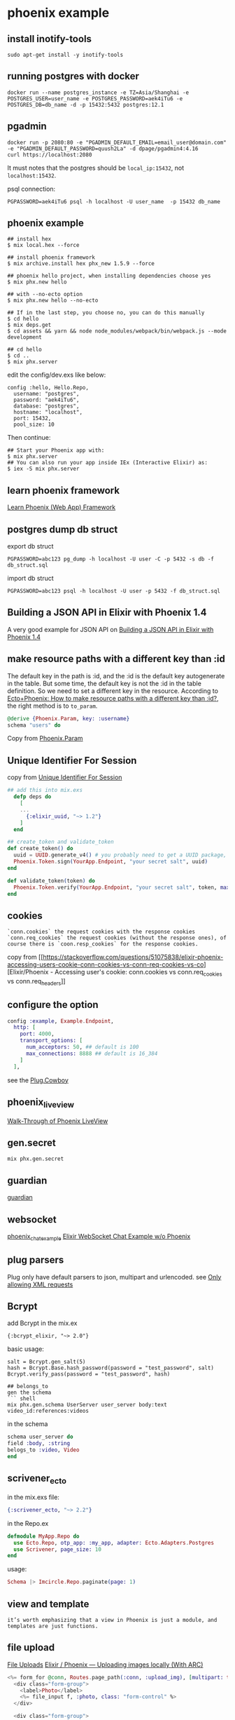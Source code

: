 * phoenix example
:PROPERTIES:
:CUSTOM_ID: phoenix-example
:END:
** install inotify-tools
:PROPERTIES:
:CUSTOM_ID: install-inotify-tools
:END:
#+begin_src shell
sudo apt-get install -y inotify-tools
#+end_src

** running postgres with docker
:PROPERTIES:
:CUSTOM_ID: running-postgres-with-docker
:END:
#+begin_src shell
docker run --name postgres_instance -e TZ=Asia/Shanghai -e POSTGRES_USER=user_name -e POSTGRES_PASSWORD=aek4iTu6 -e POSTGRES_DB=db_name -d -p 15432:5432 postgres:12.1
#+end_src

** pgadmin
:PROPERTIES:
:CUSTOM_ID: pgadmin
:END:
#+begin_src shell
docker run -p 2080:80 -e "PGADMIN_DEFAULT_EMAIL=email_user@domain.com" -e "PGADMIN_DEFAULT_PASSWORD=quush2La" -d dpage/pgadmin4:4.16
curl https://localhost:2080
#+end_src

It must notes that the postgres should be =local_ip:15432=, not
=localhost:15432=.

psql connection:

#+begin_src shell
 PGPASSWORD=aek4iTu6 psql -h localhost -U user_name  -p 15432 db_name
#+end_src

** phoenix example
:PROPERTIES:
:CUSTOM_ID: phoenix-example-1
:END:
#+begin_src shell
## install hex
$ mix local.hex --force

## install phoenix framework
$ mix archive.install hex phx_new 1.5.9 --force

## phoenix hello project, when installing dependencies choose yes
$ mix phx.new hello

## with --no-ecto option
$ mix phx.new hello --no-ecto

## If in the last step, you choose no, you can do this manually
$ cd hello
$ mix deps.get
$ cd assets && yarn && node node_modules/webpack/bin/webpack.js --mode development

## cd hello
$ cd ..
$ mix phx.server
#+end_src

edit the config/dev.exs like below:

#+begin_example
config :hello, Hello.Repo,
  username: "postgres",
  password: "aek4iTu6",
  database: "postgres",
  hostname: "localhost",
  port: 15432,
  pool_size: 10
#+end_example

Then continue:

#+begin_src shell
## Start your Phoenix app with:
$ mix phx.server
## You can also run your app inside IEx (Interactive Elixir) as:
$ iex -S mix phx.server
#+end_src

** learn phoenix framework
:PROPERTIES:
:CUSTOM_ID: learn-phoenix-framework
:END:
[[https://github.com/dwyl/learn-phoenix-framework][Learn Phoenix (Web
App) Framework]]

** postgres dump db struct
:PROPERTIES:
:CUSTOM_ID: postgres-dump-db-struct
:END:
export db struct

#+begin_src shell
PGPASSWORD=abc123 pg_dump -h localhost -U user -C -p 5432 -s db -f db_struct.sql
#+end_src

import db struct

#+begin_src shell
PGPASSWORD=abc123 psql -h localhost -U user -p 5432 -f db_struct.sql
#+end_src

** Building a JSON API in Elixir with Phoenix 1.4
:PROPERTIES:
:CUSTOM_ID: building-a-json-api-in-elixir-with-phoenix-1.4
:END:
A very good example for JSON API on
[[https://lobotuerto.com/blog/building-a-json-api-in-elixir-with-phoenix/][Building
a JSON API in Elixir with Phoenix 1.4]]

** make resource paths with a different key than :id
:PROPERTIES:
:CUSTOM_ID: make-resource-paths-with-a-different-key-than-id
:END:
The default key in the path is :id, and the :id is the default key
autogenerate in the table. But some time, the default key is not the :id
in the table definition. So we need to set a different key in the
resource. According to
[[https://stackoverflow.com/questions/37512534/ectophoenix-how-to-make-resource-paths-with-a-different-key-than-id][Ecto+Phoenix:
How to make resource paths with a different key than :id?]], the right
method is to =to_param=.

#+begin_src elixir
@derive {Phoenix.Param, key: :username}
schema "users" do
#+end_src

Copy from
[[https://hexdocs.pm/phoenix/Phoenix.Param.html#to_param/1][Phoenix.Param]]

** Unique Identifier For Session
:PROPERTIES:
:CUSTOM_ID: unique-identifier-for-session
:END:
copy from
[[https://elixirforum.com/t/unique-identifier-for-session/13778][Unique
Identifier For Session]]

#+begin_src elixir
## add this into mix.exs
  defp deps do
    [
    ...
      {:elixir_uuid, "~> 1.2"}
    ]
  end

## create_token and validate_token
def create_token() do
  uuid = UUID.generate_v4() # you probably need to get a UUID package, therefore this is pseudo code
  Phoenix.Token.sign(YourApp.Endpoint, "your secret salt", uuid)
end

def validate_token(token) do
  Phoenix.Token.verify(YourApp.Endpoint, "your secret salt", token, max_age: 5 * 60)
end
#+end_src

** cookies
:PROPERTIES:
:CUSTOM_ID: cookies
:END:
#+begin_example
`conn.cookies` the request cookies with the response cookies
`conn.req_cookies` the request cookies (without the response ones), of course there is `coon.resp_cookies` for the response cookies.
#+end_example

copy from
[[https://stackoverflow.com/questions/51075838/elixir-phoenix-accessing-users-cookie-conn-cookies-vs-conn-req-cookies-vs-co][Elixir/Phoenix -
Accessing user's cookie: conn.cookies vs conn.req_cookies vs
conn.req_headers]]

** configure the option
:PROPERTIES:
:CUSTOM_ID: configure-the-option
:END:
#+begin_src elixir
config :example, Example.Endpoint,
  http: [
    port: 4000,
    transport_options: [
      num_acceptors: 50, ## default is 100
      max_connections: 8888 ## default is 16_384
    ]
  ],
#+end_src

see the [[https://hexdocs.pm/plug_cowboy/Plug.Cowboy.html][Plug.Cowboy]]

** phoenix_live_view
:PROPERTIES:
:CUSTOM_ID: phoenix_live_view
:END:
[[https://elixirschool.com/blog/phoenix-live-view][Walk-Through of
Phoenix LiveView]]

** gen.secret
:PROPERTIES:
:CUSTOM_ID: gen.secret
:END:
#+begin_src shell
mix phx.gen.secret
#+end_src

** guardian
:PROPERTIES:
:CUSTOM_ID: guardian
:END:
[[https://elixirschool.com/zh-hans/lessons/libraries/guardian/][guardian]]

** websocket
:PROPERTIES:
:CUSTOM_ID: websocket
:END:
[[https://github.com/chrismccord/phoenix_chat_example][phoenix_chat_example]]
[[https://medium.com/@loganbbres/elixir-websocket-chat-example-c72986ab5778][Elixir
WebSocket Chat Example w/o Phoenix]]

** plug parsers
:PROPERTIES:
:CUSTOM_ID: plug-parsers
:END:
Plug only have default parsers to json, multipart and urlencoded. see
[[https://elixirforum.com/t/only-allowing-xml-requests/5153/2][Only
allowing XML requests]]

** Bcrypt
:PROPERTIES:
:CUSTOM_ID: bcrypt
:END:
add Bcrypt in the mix.ex

#+begin_src shell
{:bcrypt_elixir, "~> 2.0"}
#+end_src

basic usage:

#+begin_src shell
salt = Bcrypt.gen_salt(5)
hash = Bcrypt.Base.hash_password(password = "test_password", salt)
Bcrypt.verify_pass(password = "test_password", hash)

## belongs_to
gen the schema
``` shell
mix phx.gen.schema UserServer user_server body:text video_id:references:videos
#+end_src

in the schema

#+begin_src elixir
schema user_server do
field :body, :string
belogs_to :video, Video
end
#+end_src

** scrivener_ecto
:PROPERTIES:
:CUSTOM_ID: scrivener_ecto
:END:
in the mix.exs file:

#+begin_src elixir
{:scrivener_ecto, "~> 2.2"}
#+end_src

in the Repo.ex

#+begin_src elixir
defmodule MyApp.Repo do
  use Ecto.Repo, otp_app: :my_app, adapter: Ecto.Adapters.Postgres
  use Scrivener, page_size: 10
end
#+end_src

usage:

#+begin_src elixir
Schema |> Imcircle.Repo.paginate(page: 1)
#+end_src

** view and template
:PROPERTIES:
:CUSTOM_ID: view-and-template
:END:
#+begin_example
it’s worth emphasizing that a view in Phoenix is just a module, and templates are just functions.
#+end_example

** file upload
:PROPERTIES:
:CUSTOM_ID: file-upload
:END:
[[https://phoenixframework.org/blog/file-uploads][File Uploads]]
[[https://medium.com/@Stephanbv/elixir-phoenix-uploading-images-locally-with-arc-b1d5ec88f7a][Elixir
/ Phoenix --- Uploading images locally (With ARC)]]

#+begin_src elixir
<%= form_for @conn, Routes.page_path(:conn, :upload_img), [multipart: true], fn f -> %>
  <div class="form-group">
    <label>Photo</label>
    <%= file_input f, :photo, class: "form-control" %>
  </div>

  <div class="form-group">
    <%= submit "Submit", class: "btn btn-primary" %>
  </div>
<% end %>
#+end_src

in the controller:

#+begin_src elixir
def create(conn, %{"user" => user_params}) do
    IO.inspect user_params
    if upload = user_params["photo"] do
        extension = Path.extname(upload.filename)
        File.cp(upload.path, "/media/#{user.id}-profile#{extension}")
    end
    ...
end
#+end_src

** show images in the browser
:PROPERTIES:
:CUSTOM_ID: show-images-in-the-browser
:END:
[[https://experimentingwithcode.com/creating-a-photo-gallery-in-phoenix-with-arc-part-1/][Creating
a Photo Gallery in Phoenix with Arc - Part 1]]

#+begin_src elixir
plug Plug.Static,
  at: "/uploads",
  # from: Path.expand("./uploads"),
  from: "./uploads",
  gzip: false
#+end_src

** enable websocket
:PROPERTIES:
:CUSTOM_ID: enable-websocket
:END:
edit the endpoint.ex

#+begin_src elixir
socket "/socket", Web.UserSocket,
websocket: true,
longpoll: false
#+end_src

edit usersocket.ex

#+begin_example
channel "room:*", Web.RoomChannel
#+end_example

** How To Get Phoenix & VueJS working Together
:PROPERTIES:
:CUSTOM_ID: how-to-get-phoenix-vuejs-working-together
:END:
[[https://elixirforum.com/t/how-to-get-phoenix-vuejs-working-together/5108][How
To Get Phoenix & VueJS working Together]]

** channel detail
:PROPERTIES:
:CUSTOM_ID: channel-detail
:END:
the default protocol is websocket, but the data transport is serialized
by its serializer.ex module, see
phoenix/lib/phoenix/socket/serializer.ex and also
phoenix/lib/phoenix/socket/serializers, currently it has two
implementations: v1_json_serializer.ex and v2_json_serializer.ex. And
its data form is just like:

#+begin_src json
{
  "topic": "...",
  "event": "...",
  "payload": {},
  "ref": 0
}
#+end_src

these four fields are all needed.
[[http://graemehill.ca/websocket-clients-and-phoenix-channels/][Websocket
Clients and Phoenix Channels]] is a must read.

** use wscat to connect phoenix channel
:PROPERTIES:
:CUSTOM_ID: use-wscat-to-connect-phoenix-channel
:END:
#+begin_src shell
sudo npm install -g wscat
wscat -c "ws://localhost:4000/socket/websocket"
#+end_src

then type these in the open terminal

#+begin_src json
{  "topic": "room:lobby",  "event": "phx_join",  "payload": {},  "ref": 0}
{  "topic": "room:lobby",  "event": "heartbeat",  "payload": {},  "ref": 0}
{  "topic": "room:lobby",  "event": "echo",  "payload": { "hello": "world" },  "ref": 0}
#+end_src

all are copied from
[[http://graemehill.ca/websocket-clients-and-phoenix-channels/][Websocket
Clients and Phoenix Channels]].
[[https://docs.aws.amazon.com/apigateway/latest/developerguide/apigateway-how-to-call-websocket-api-wscat.html][Use
wscat to Connect to a WebSocket API and Send Messages to It]]

** phoenix channel ip
:PROPERTIES:
:CUSTOM_ID: phoenix-channel-ip
:END:
#+begin_src elixir
  socket("/socket", MyApp.Web.UserSocket,
    websocket: [connect_info: [:peer_data, :x_headers]],
    longpoll: [connect_info: [:peer_data, :x_headers]]
  )

  info: %{
  peer_data: %{address: {127, 0, 0, 1}, port: 52372, ssl_cert: nil},
  x_headers: []
}
#+end_src

copy from
[[https://elixirforum.com/t/phoenix-socket-channels-security-ip-identification/1463][Phoenix
socket/channels security / IP identification]]

also see
[[https://hexdocs.pm/phoenix/Phoenix.Endpoint.html#socket/3][Endpoint]]

** layout
:PROPERTIES:
:CUSTOM_ID: layout
:END:
#+begin_src elixir
layout(conn)
false

conn = put_layout conn, {AppView, "application.html"}
layout(conn)
{AppView, "application.html"}

conn = put_layout conn, "print.html"
layout(conn)
{AppView, "print.html"}

conn = put_layout conn, :print
layout(conn)
{AppView, :print}
#+end_src

** CorsPlug
:PROPERTIES:
:CUSTOM_ID: corsplug
:END:
see [[https://hexdocs.pm/cors_plug/readme.html#content][CorsPlug]]

** priv repo migration file name
:PROPERTIES:
:CUSTOM_ID: priv-repo-migration-file-name
:END:
#+begin_src elixir
@doc false
  def copy_new_files(%Schema{context_app: ctx_app} = schema, paths, binding) do
    files = files_to_be_generated(schema)
    Mix.Phoenix.copy_from(paths, "priv/templates/phx.gen.schema", binding, files)

    if schema.migration? do
      migration_path = Mix.Phoenix.context_app_path(ctx_app, "priv/repo/migrations/#{timestamp()}_create_#{schema.table}.exs")
      Mix.Phoenix.copy_from paths, "priv/templates/phx.gen.schema", binding, [
        {:eex, "migration.exs", migration_path},
      ]
    end

    schema
  end

defp timestamp do
    {{y, m, d}, {hh, mm, ss}} = :calendar.universal_time()
    "#{y}#{pad(m)}#{pad(d)}#{pad(hh)}#{pad(mm)}#{pad(ss)}"
  end
  defp pad(i) when i < 10, do: << ?0, ?0 + i >>
  defp pad(i), do: to_string(i)
#+end_src

** cors
:PROPERTIES:
:CUSTOM_ID: cors
:END:
#+begin_src elixir
{:cors_plug, "~> 2.0"}
#+end_src

** broadcast
:PROPERTIES:
:CUSTOM_ID: broadcast
:END:
#+begin_src elixir
Phoenix.Endpoint.broadcast(topic, event, msg)
#+end_src

** phoenix encryption example
:PROPERTIES:
:CUSTOM_ID: phoenix-encryption-example
:END:
[[https://github.com/dwyl/phoenix-ecto-encryption-example][phoenix-ecto-encryption-example]]
